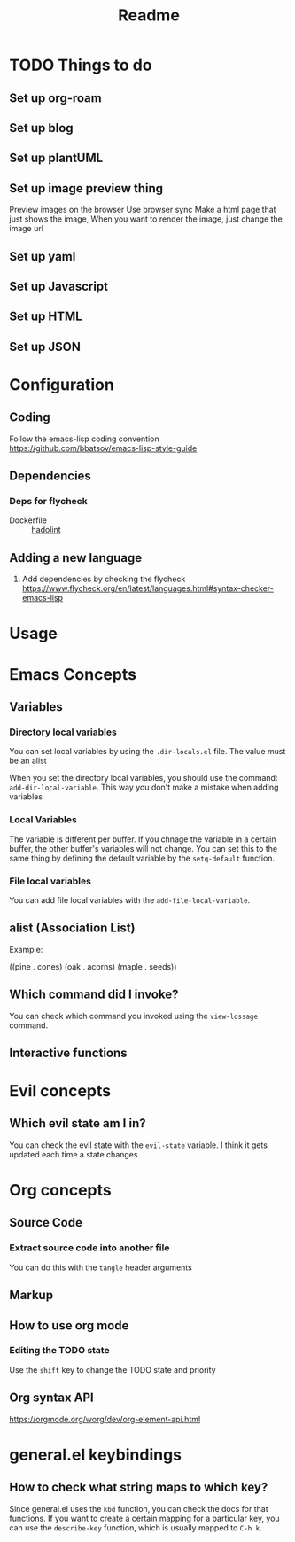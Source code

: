 #+title: Readme

* TODO Things to do 

** Set up org-roam

** Set up blog

** Set up plantUML

** Set up image preview thing
Preview images on the browser
Use browser sync
Make a html page that just shows the image,
When you want to render the image, just change the image url

** Set up yaml

** Set up Javascript

** Set up HTML

** Set up JSON

* Configuration
** Coding
Follow the emacs-lisp coding convention
https://github.com/bbatsov/emacs-lisp-style-guide
** Dependencies

*** Deps for flycheck
- Dockerfile :: [[https://github.com/hadolint/hadolint][hadolint]]

** Adding a new language
1. Add dependencies by checking the flycheck
   https://www.flycheck.org/en/latest/languages.html#syntax-checker-emacs-lisp

* Usage

  
* Emacs Concepts
** Variables
*** Directory local variables
You can set local variables by using the =.dir-locals.el= file.
The value must be an alist

When you set the directory local variables, you should use the command: =add-dir-local-variable=. This way you don't make a mistake when adding variables

*** Local Variables
The variable is different per buffer. If you chnage the variable in a certain buffer, the other buffer's variables will not change.
You can set this to the same thing by defining the default variable by the =setq-default= function.

*** File local variables
You can add file local variables with the =add-file-local-variable=.
** alist (Association List)
Example:
#+begin_example emacs-lisp
((pine . cones)
 (oak . acorns)
 (maple . seeds))
#+end_example
** Which command did I invoke?
You can check which command you invoked using the =view-lossage= command. 

** Interactive functions
* Evil concepts
** Which evil state am I in?
You can check the evil state with the =evil-state= variable. I think it gets updated each time a state changes.

* Org concepts 
** Source Code
*** Extract source code into another file 
You can do this with the =tangle= header arguments
** Markup
** How to use org mode
*** Editing the TODO state
Use the =shift= key to change the TODO state and priority
** Org syntax API
https://orgmode.org/worg/dev/org-element-api.html

* general.el keybindings

** How to check what string maps to which key? 
Since general.el uses the =kbd= function, you can check the docs for that functions.
If you want to create a certain mapping for a particular key, you can use the =describe-key= function, which is usually mapped to =C-h k=.

